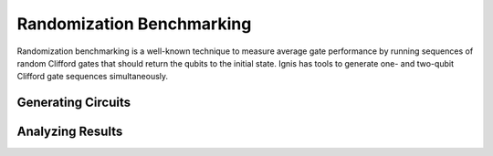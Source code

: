 
Randomization Benchmarking
========

Randomization benchmarking is a well-known technique to measure average gate performance by running sequences of random Clifford gates that should return the qubits to the initial state. Ignis has tools to generate one- and two-qubit Clifford gate sequences simultaneously. 

Generating Circuits
-------


Analyzing Results
------
